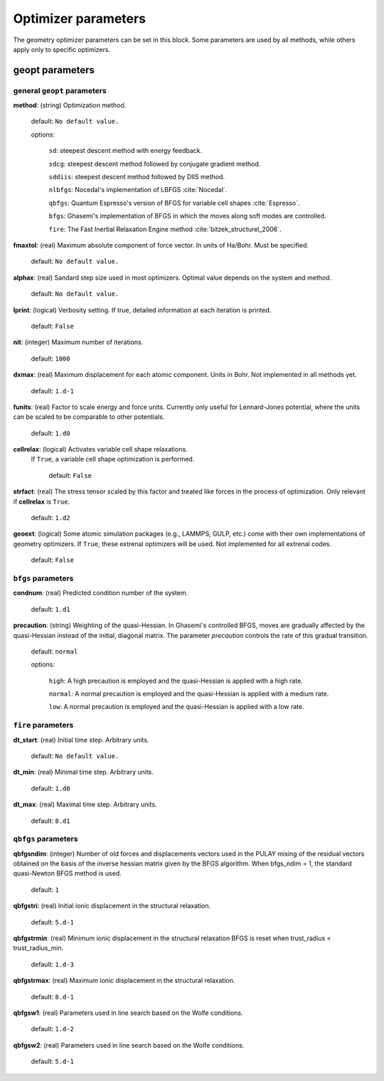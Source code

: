 .. _geopt:

==================================
Optimizer parameters
==================================

The geometry optimizer parameters can be set in this block.
Some parameters are used by all methods, while others
apply only to specific optimizers.


geopt parameters
======================

general ``geopt`` parameters
-----------------------------

**method**: (string) Optimization method.

    default: ``No default value.``

    options:

        ``sd``: steepest descent method with energy feedback.

        ``sdcg``: steepest descent method followed by conjugate gradient method.

        ``sddiis``: steepest descent method followed by DIIS method.

        ``nlbfgs``: Nocedal's implementation of LBFGS :cite:`Nocedal`.

        ``qbfgs``: Quantum Espresso's version of BFGS for variable cell shapes :cite:`Espresso`.

        ``bfgs``: Ghasemi's implementation of BFGS in which the moves along soft
        modes are controlled.

        ``fire``: The Fast Inertial Relaxation Engine method :cite:`bitzek_structurel_2006`.

**fmaxtol**: (real) Maximum absolute component of force vector. In units of Ha/Bohr.
Must be specified.

    default: ``No default value.``

**alphax**: (real) Sandard step size used in most optimizers. Optimal value depends on the system and method.

    default: ``No default value.``


**lprint**: (logical) Verbosity setting. If true, detailed information at each iteration is printed.

    default: ``False``

**nit**: (integer) Maximum number of iterations.

    default: ``1000``

**dxmax**: (real) Maximum displacement for each atomic component. Units in Bohr. Not implemented in all methods yet.

    default: ``1.d-1``

**funits**: (real) Factor to scale energy and force units. 
Currently only useful for Lennard-Jones potential, 
where the units can be scaled to be comparable to
other potentials.

    default: ``1.d0``

**cellrelax**: (logical) Activates variable cell shape relaxations.
 If ``True``, a variable cell shape optimization is performed.

    default: ``False``


**strfact**: (real) The stress tensor scaled by this factor and treated like forces in the process of optimization.
Only relevant if **cellrelax** is ``True``.

    default: ``1.d2``

**geoext**: (logical) Some atomic simulation packages (e.g., LAMMPS, GULP, etc.) come with their
own implementations of geometry optimizers. If  ``True``, these  extrenal optimizers 
will be used. Not implemented for all extrenal codes.

    default: ``False``

``bfgs`` parameters
---------------------

**condnum**: (real) Predicted condition number of the system.

    default: ``1.d1``

**precaution**: (string) Weighting of the quasi-Hessian. 
In Ghasemi's controlled BFGS, moves are gradually affected by
the quasi-Hessian instead of the initial, diagonal matrix.
The parameter *precaution* controls the rate of this gradual transition.

    default: ``normal``

    options:

        ``high``: A high precaution is employed and the quasi-Hessian is
        applied with a high rate.

        ``normal``: A  normal precaution is employed and the quasi-Hessian is
        applied with a medium rate.

        ``low``: A  normal precaution is employed and the quasi-Hessian is
        applied with a low rate.


``fire`` parameters
---------------------

**dt_start**: (real) Initial time step. Arbitrary units.

    default: ``No default value.``

**dt_min**: (real) Minimal time step. Arbitrary units. 

    default: ``1.d0``

**dt_max**: (real) Maximal time step. Arbitrary units. 

    default: ``8.d1``


``qbfgs`` parameters
---------------------

**qbfgsndim**: (integer) Number of old forces and displacements vectors used in the
PULAY mixing of the residual vectors obtained on the basis
of the inverse hessian matrix given by the BFGS algorithm.
When bfgs_ndim = 1, the standard quasi-Newton BFGS method is
used.

    default: ``1``

**qbfgstri**: (real) Initial ionic displacement in the structural relaxation.

    default: ``5.d-1``

**qbfgstrmin**: (real) Minimum ionic displacement in the structural relaxation
BFGS is reset when trust_radius < trust_radius_min.

    default: ``1.d-3``

**qbfgstrmax**: (real) Maximum ionic displacement in the structural relaxation.

    default: ``8.d-1``

**qbfgsw1**: (real) Parameters used in line search based on the Wolfe conditions.

    default: ``1.d-2``

**qbfgsw2**: (real) Parameters used in line search based on the Wolfe conditions.

    default: ``5.d-1``

